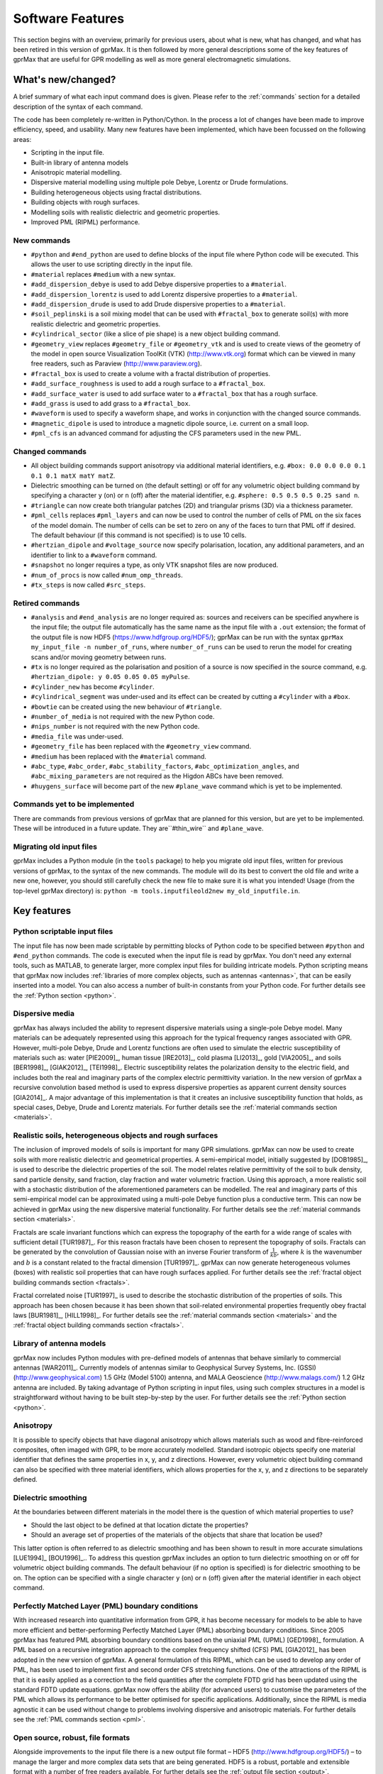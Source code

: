 .. _capabilities:

*****************
Software Features
*****************

This section begins with an overview, primarily for previous users, about what is new, what has changed, and what has been retired in this version of gprMax. It is then followed by more general descriptions some of the key features of gprMax that are useful for GPR modelling as well as more general electromagnetic simulations.

What's new/changed?
===================

A brief summary of what each input command does is given. Please refer to the :ref:`commands` section for a detailed description of the syntax of each command.

The code has been completely re-written in Python/Cython. In the process a lot of changes have been made to improve efficiency, speed, and usability. Many new features have been implemented, which have been focussed on the following areas:

* Scripting in the input file.
* Built-in library of antenna models
* Anisotropic material modelling.
* Dispersive material modelling using multiple pole Debye, Lorentz or Drude formulations.
* Building heterogeneous objects using fractal distributions.
* Building objects with rough surfaces.
* Modelling soils with realistic dielectric and geometric properties.
* Improved PML (RIPML) performance.

New commands
------------

* ``#python`` and ``#end_python`` are used to define blocks of the input file where Python code will be executed. This allows the user to use scripting directly in the input file.
* ``#material`` replaces ``#medium`` with a new syntax.
* ``#add_dispersion_debye`` is used to add Debye dispersive properties to a ``#material``.
* ``#add_dispersion_lorentz`` is used to add Lorentz dispersive properties to a ``#material``.
* ``#add_dispersion_drude`` is used to add Drude dispersive properties to a ``#material``.
* ``#soil_peplinski`` is a soil mixing model that can be used with ``#fractal_box`` to generate soil(s) with more realistic dielectric and geometric properties.
* ``#cylindrical_sector`` (like a slice of pie shape) is a new object building command.
* ``#geometry_view`` replaces ``#geometry_file`` or ``#geometry_vtk`` and is used to create views of the geometry of the model in open source Visualization ToolKit (VTK) (http://www.vtk.org) format which can be viewed in many free readers, such as Paraview (http://www.paraview.org).
* ``#fractal_box`` is used to create a volume with a fractal distribution of properties.
* ``#add_surface_roughness`` is used to add a rough surface to a ``#fractal_box``.
* ``#add_surface_water`` is used to add surface water to a ``#fractal_box`` that has a rough surface.
* ``#add_grass`` is used to add grass to a ``#fractal_box``.
* ``#waveform`` is used to specify a waveform shape, and works in conjunction with the changed source commands.
* ``#magnetic_dipole`` is used to introduce a magnetic dipole source, i.e. current on a small loop.
* ``#pml_cfs`` is an advanced command for adjusting the CFS parameters used in the new PML.


Changed commands
----------------

* All object building commands support anisotropy via additional material identifiers, e.g. ``#box: 0.0 0.0 0.0 0.1 0.1 0.1 matX matY matZ``.
* Dielectric smoothing can be turned on (the default setting) or off for any volumetric object building command by specifying a character ``y`` (on) or ``n`` (off) after the material identifier, e.g. ``#sphere: 0.5 0.5 0.5 0.25 sand n``.
* ``#triangle`` can now create both triangular patches (2D) and triangular prisms (3D) via a thickness parameter.
* ``#pml_cells`` replaces ``#pml_layers`` and can now be used to control the number of cells of PML on the six faces of the model domain. The number of cells can be set to zero on any of the faces to turn that PML off if desired. The default behaviour (if this command is not specified) is to use 10 cells.
* ``#hertzian_dipole`` and ``#voltage_source`` now specify polarisation, location, any additional parameters, and an identifier to link to a ``#waveform`` command.
* ``#snapshot`` no longer requires a type, as only VTK snapshot files are now produced.
* ``#num_of_procs`` is now called ``#num_omp_threads``.
* ``#tx_steps`` is now called ``#src_steps``.


Retired commands
----------------

* ``#analysis`` and ``#end_analysis`` are no longer required as: sources and receivers can be specified anywhere is the input file; the output file automatically has the same name as the input file with a ``.out`` extension; the format of the output file is now HDF5 (https://www.hdfgroup.org/HDF5/); gprMax can be run with the syntax ``gprMax my_input_file -n number_of_runs``, where ``number_of_runs`` can be used to rerun the model for creating scans and/or moving geometry between runs.
* ``#tx`` is no longer required as the polarisation and position of a source is now specified in the source command, e.g. ``#hertzian_dipole: y 0.05 0.05 0.05 myPulse``.
* ``#cylinder_new`` has become ``#cylinder``.
* ``#cylindrical_segment`` was under-used and its effect can be created by cutting a ``#cylinder`` with a ``#box``.
* ``#bowtie`` can be created using the new behaviour of ``#triangle``.
* ``#number_of_media`` is not required with the new Python code.
* ``#nips_number`` is not required with the new Python code.
* ``#media_file`` was under-used.
* ``#geometry_file`` has been replaced with the ``#geometry_view`` command.
* ``#medium`` has been replaced with the ``#material`` command.
* ``#abc_type``, ``#abc_order``, ``#abc_stability_factors``, ``#abc_optimization_angles``, and ``#abc_mixing_parameters`` are not required as the Higdon ABCs have been removed.
* ``#huygens_surface`` will become part of the new ``#plane_wave`` command which is yet to be implemented.


Commands yet to be implemented
------------------------------

There are commands from previous versions of gprMax that are planned for this version, but are yet to be implemented. These will be introduced in a future update. They are``#thin_wire`` and ``#plane_wave``.


Migrating old input files
-------------------------

gprMax includes a Python module (in the ``tools`` package) to help you migrate old input files, written for previous versions of gprMax, to the syntax of the new commands. The module will do its best to convert the old file and write a new one, however, you should still carefully check the new file to make sure it is what you intended! Usage (from the top-level gprMax directory) is: ``python -m tools.inputfileold2new my_old_inputfile.in``.


Key features
============

Python scriptable input files
-----------------------------

The input file has now been made scriptable by permitting blocks of Python code to be specified between ``#python`` and ``#end_python`` commands. The code is executed when the input file is read by gprMax. You don't need any external tools, such as MATLAB, to generate larger, more complex input files for building intricate models. Python scripting means that gprMax now includes :ref:`libraries of more complex objects, such as antennas <antennas>`, that can be easily inserted into a model. You can also access a number of built-in constants from your Python code. For further details see the :ref:`Python section <python>`.

Dispersive media
----------------

gprMax has always included the ability to represent dispersive materials using a single-pole Debye model. Many materials can be adequately represented using this approach for the typical frequency ranges associated with GPR. However, multi-pole Debye, Drude and Lorentz functions are often used to simulate the electric susceptibility of materials such as: water [PIE2009]_, human tissue [IRE2013]_, cold plasma [LI2013]_, gold [VIA2005]_, and soils [BER1998]_, [GIAK2012]_, [TEI1998]_. Electric susceptibility relates the polarization density to the electric field, and includes both the real and imaginary parts of the complex electric permittivity variation. In the new version of gprMax a recursive convolution based method is used to express dispersive properties as apparent current density sources [GIA2014]_. A major advantage of this implementation is that it creates an inclusive susceptibility function that holds, as special cases, Debye, Drude and Lorentz materials. For further details see the :ref:`material commands section <materials>`.

Realistic soils, heterogeneous objects and rough surfaces
---------------------------------------------------------

The inclusion of improved models of soils is important for many GPR simulations. gprMax can now be used to create soils with more realistic dielectric and geometrical properties. A semi-empirical model, initially suggested by [DOB1985]_, is used to describe the dielectric properties of the soil. The model relates relative permittivity of the soil to bulk density, sand particle density, sand fraction, clay fraction and water volumetric fraction. Using this approach, a more realistic soil with a stochastic distribution of the aforementioned parameters can be modelled. The real and imaginary parts of this semi-empirical model can be approximated using a multi-pole Debye function plus a conductive term. This can now be achieved in gprMax using the new dispersive material functionality. For further details see the :ref:`material commands section <materials>`.

Fractals are scale invariant functions which can express the topography of the earth for a wide range of scales with sufficient detail [TUR1987]_. For this reason fractals have been chosen to represent the topography of soils. Fractals can be generated by the convolution of Gaussian noise with an inverse Fourier transform of :math:`\frac{1}{kb}`, where :math:`k` is the wavenumber and :math:`b` is a constant related to the fractal dimension [TUR1997]_. gprMax can now generate heterogeneous volumes (boxes) with realistic soil properties that can have rough surfaces applied. For further details see the :ref:`fractal object building commands section <fractals>`.

Fractal correlated noise [TUR1997]_ is used to describe the stochastic distribution of the properties of soils. This approach has been chosen because it has been shown that soil-related environmental properties frequently obey fractal laws [BUR1981]_, [HILL1998]_. For further details see the :ref:`material commands section <materials>` and the :ref:`fractal object building commands section <fractals>`.

.. _antennas:

Library of antenna models
-------------------------

gprMax now includes Python modules with pre-defined models of antennas that behave similarly to commercial antennas [WAR2011]_. Currently models of antennas similar to Geophysical Survey Systems, Inc. (GSSI) (http://www.geophysical.com) 1.5 GHz (Model 5100) antenna, and MALA Geoscience (http://www.malags.com/) 1.2 GHz antenna are included. By taking advantage of Python scripting in input files, using such complex structures in a model is straightforward without having to be built step-by-step by the user. For further details see the :ref:`Python section <python>`.

Anisotropy
----------

It is possible to specify objects that have diagonal anisotropy which allows materials such as wood and fibre-reinforced composites, often imaged with GPR, to be more accurately modelled. Standard isotropic objects specify one material identifier that defines the same properties in x, y, and z directions. However, every volumetric object building command can also be specified with three material identifiers, which allows properties for the x, y, and z directions to be separately defined.

Dielectric smoothing
--------------------

At the boundaries between different materials in the model there is the question of which material properties to use?

* Should the last object to be defined at that location dictate the properties?
* Should an average set of properties of the materials of the objects that share that location be used?

This latter option is often referred to as dielectric smoothing and has been shown to result in more accurate simulations [LUE1994]_ [BOU1996]_.. To address this question gprMax includes an option to turn dielectric smoothing on or off for volumetric object building commands. The default behaviour (if no option is specified) is for dielectric smoothing to be on. The option can be specified with a single character ``y`` (on) or ``n`` (off) given after the material identifier in each object command.

Perfectly Matched Layer (PML) boundary conditions
-------------------------------------------------

With increased research into quantitative information from GPR, it has become necessary for models to be able to have more efficient and better-performing Perfectly Matched Layer (PML) absorbing boundary conditions. Since 2005 gprMax has featured PML absorbing boundary conditions based on the uniaxial PML (UPML) [GED1998]_ formulation. A PML based on a recursive integration approach to the complex frequency shifted (CFS) PML [GIA2012]_ has been adopted in the new version of gprMax. A general formulation of this RIPML, which can be used to develop any order of PML, has been used to implement first and second order CFS stretching functions. One of the attractions of the RIPML is that it is easily applied as a correction to the field quantities after the complete FDTD grid has been updated using the standard FDTD update equations. gprMax now offers the ability (for advanced users) to customise the parameters of the PML which allows its performance to be better optimised for specific applications. Additionally, since the RIPML is media agnostic it can be used without change to problems involving dispersive and anisotropic materials. For further details see the :ref:`PML commands section <pml>`.

Open source, robust, file formats
---------------------------------

Alongside improvements to the input file there is a new output file format – HDF5 (http://www.hdfgroup.org/HDF5/) – to manage the larger and more complex data sets that are being generated. HDF5 is a robust, portable and extensible format with a number of free readers available. For further details see the :ref:`output file section <output>`.

In addition, the Visualization Toolkit (VTK) (http://www.vtk.org) is being used for improved handling and viewing of the detailed 3D FDTD geometry meshes. The VTK is an open-source system for 3D computer graphics, image processing and visualisation. It also has a number of free readers available including Paraview (http://www.paraview.org). For further details see the :ref:`geometry view command <geometryview>`.



